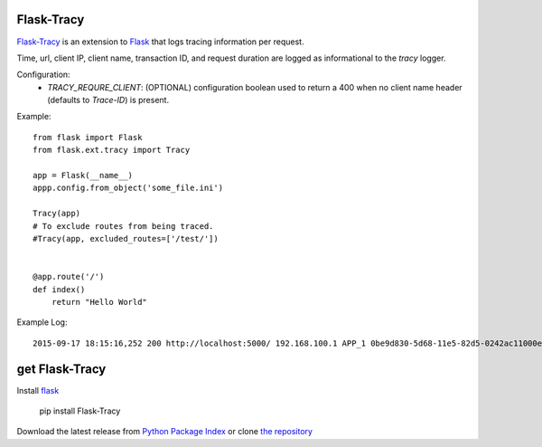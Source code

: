 Flask-Tracy
=============

`Flask-Tracy`_ is an extension to `Flask`_ that logs tracing information
per request.  

Time, url, client IP, client name, transaction ID, and 
request duration are logged as informational to the `tracy` logger.

Configuration:
 - `TRACY_REQURE_CLIENT`: (OPTIONAL) configuration boolean used to return a 400 when no client name header (defaults to `Trace-ID`) is present.

Example:

::

    from flask import Flask
    from flask.ext.tracy import Tracy

    app = Flask(__name__)
    appp.config.from_object('some_file.ini')

    Tracy(app)
    # To exclude routes from being traced.
    #Tracy(app, excluded_routes=['/test/'])


    @app.route('/')
    def index()
        return "Hello World"

Example Log:

::

    2015-09-17 18:15:16,252 200 http://localhost:5000/ 192.168.100.1 APP_1 0be9d830-5d68-11e5-82d5-0242ac11000e 0.000363


get Flask-Tracy
====================

Install `flask`_

    pip install Flask-Tracy

Download the latest release from `Python Package Index`_
or clone `the repository`_

.. _Flask: http://flask.pocoo.org/
.. _the repository: https://github.com/juztin/flask-tracy
.. _Python Package Index: https://pypi.python.org/pypi/Flask-Tracy
